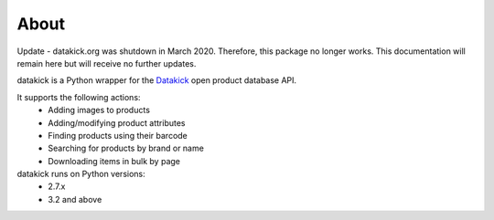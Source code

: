 About
=====

Update - datakick.org was shutdown in March 2020. Therefore, this package no longer works. This documentation will remain here but will receive no further updates.

datakick is a Python wrapper for the `Datakick`_ open product database API.

It supports the following actions:
    * Adding images to products
    * Adding/modifying product attributes
    * Finding products using their barcode
    * Searching for products by brand or name 
    * Downloading items in bulk by page

datakick runs on Python versions:
    * 2.7.x
    * 3.2 and above

.. _Datakick: https://www.datakick.org/
